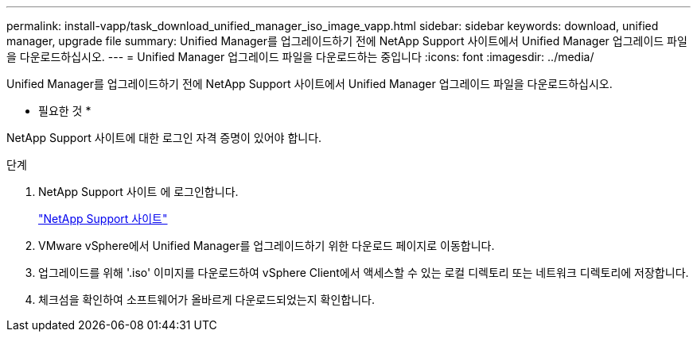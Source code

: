 ---
permalink: install-vapp/task_download_unified_manager_iso_image_vapp.html 
sidebar: sidebar 
keywords: download, unified manager, upgrade file 
summary: Unified Manager를 업그레이드하기 전에 NetApp Support 사이트에서 Unified Manager 업그레이드 파일을 다운로드하십시오. 
---
= Unified Manager 업그레이드 파일을 다운로드하는 중입니다
:icons: font
:imagesdir: ../media/


[role="lead"]
Unified Manager를 업그레이드하기 전에 NetApp Support 사이트에서 Unified Manager 업그레이드 파일을 다운로드하십시오.

* 필요한 것 *

NetApp Support 사이트에 대한 로그인 자격 증명이 있어야 합니다.

.단계
. NetApp Support 사이트 에 로그인합니다.
+
https://mysupport.netapp.com/site/products/all/details/activeiq-unified-manager/downloads-tab["NetApp Support 사이트"]

. VMware vSphere에서 Unified Manager를 업그레이드하기 위한 다운로드 페이지로 이동합니다.
. 업그레이드를 위해 '.iso' 이미지를 다운로드하여 vSphere Client에서 액세스할 수 있는 로컬 디렉토리 또는 네트워크 디렉토리에 저장합니다.
. 체크섬을 확인하여 소프트웨어가 올바르게 다운로드되었는지 확인합니다.

